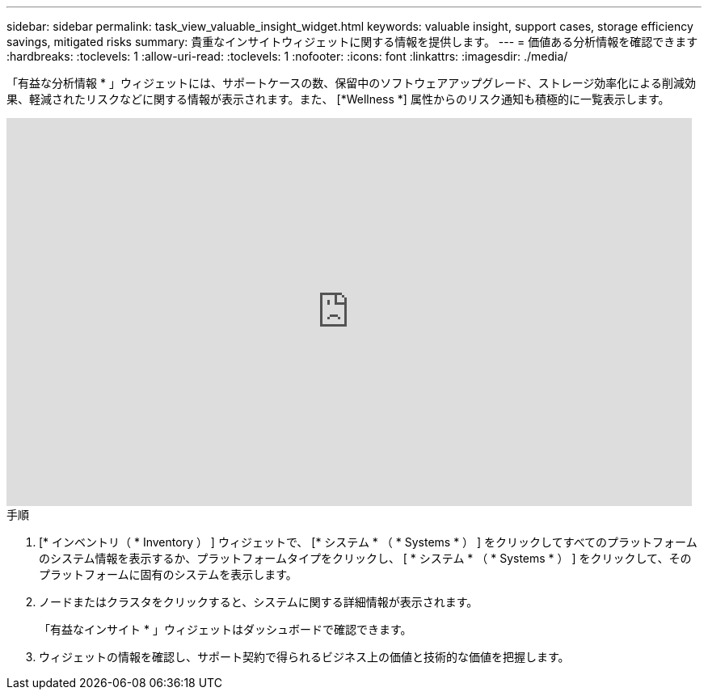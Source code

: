---
sidebar: sidebar 
permalink: task_view_valuable_insight_widget.html 
keywords: valuable insight, support cases, storage efficiency savings, mitigated risks 
summary: 貴重なインサイトウィジェットに関する情報を提供します。 
---
= 価値ある分析情報を確認できます
:hardbreaks:
:toclevels: 1
:allow-uri-read: 
:toclevels: 1
:nofooter: 
:icons: font
:linkattrs: 
:imagesdir: ./media/


[role="lead"]
「有益な分析情報 * 」ウィジェットには、サポートケースの数、保留中のソフトウェアアップグレード、ストレージ効率化による削減効果、軽減されたリスクなどに関する情報が表示されます。また、 [*Wellness *] 属性からのリスク通知も積極的に一覧表示します。

video::QPJY2TWnRxQ[youtube,width=848,height=480]
.手順
. [* インベントリ（ * Inventory ） ] ウィジェットで、 [* システム * （ * Systems * ） ] をクリックしてすべてのプラットフォームのシステム情報を表示するか、プラットフォームタイプをクリックし、 [ * システム * （ * Systems * ） ] をクリックして、そのプラットフォームに固有のシステムを表示します。
. ノードまたはクラスタをクリックすると、システムに関する詳細情報が表示されます。
+
「有益なインサイト * 」ウィジェットはダッシュボードで確認できます。

. ウィジェットの情報を確認し、サポート契約で得られるビジネス上の価値と技術的な価値を把握します。

